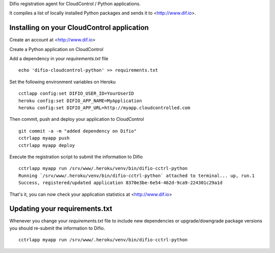 Difio registration agent for CloudControl / Python applications.

It compiles a list of locally installed Python packages and sends it to
<http://www.dif.io>.


Installing on your CloudControl application
--------------------------------------

Create an account at <http://www.dif.io>

Create a Python application on CloudControl

Add a dependency in your `requirements.txt` file

::

    echo 'difio-cloudcontrol-python' >> requirements.txt

Set the following environment variables on Heroku

::

    cctlapp config:set DIFIO_USER_ID=YourUserID
    heroku config:set DIFIO_APP_NAME=MyApplication
    heroku config:set DIFIO_APP_URL=http://myapp.cloudcontrolled.com

Then commit, push and deploy your application to CloudControl

::

    git commit -a -m "added dependency on Difio"
    cctrlapp myapp push
    cctrlapp myapp deploy


Execute the registration script to submit the information to Difio

::

    cctrlapp myapp run /srv/www/.heroku/venv/bin/difio-cctrl-python
    Running `/srv/www/.heroku/venv/bin/difio-cctrl-python` attached to terminal... up, run.1
    Success, registered/updated application 8370e3be-6e54-462d-9ca9-224301c29a1d

That's it, you can now check your application statistics at
<http://www.dif.io>


Updating your requirements.txt
------------------------------

Whenever you change your `requirements.txt` file to include new
dependencies or upgrade/downgrade package versions you should
re-submit the information to Difio. 

::

    cctrlapp myapp run /srv/www/.heroku/venv/bin/difio-cctrl-python
